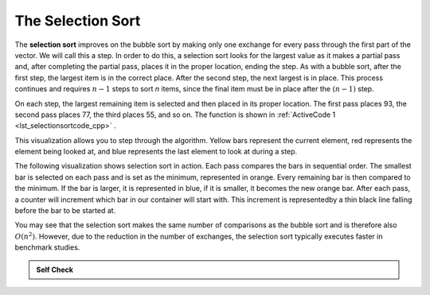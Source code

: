 ..  Copyright (C)  Brad Miller, David Ranum, and Jan Pearce
    This work is licensed under the Creative Commons Attribution-NonCommercial-ShareAlike 4.0 International License. To view a copy of this license, visit http://creativecommons.org/licenses/by-nc-sa/4.0/.


The Selection Sort
~~~~~~~~~~~~~~~~~~

The **selection sort** improves on the bubble sort by making only one
exchange for every pass through the first part of the vector.
We will call this a step.
In order to do this, a
selection sort looks for the largest value as it makes a partial pass and, after
completing the partial pass, places it in the proper location, ending the step.
As with a bubble
sort, after the first step, the largest item is in the correct place.
After the second step, the next largest is in place. This process
continues and requires :math:`n-1` steps to sort *n* items, since the
final item must be in place after the :math:`(n-1)` step.

On each step,
the largest remaining item is selected and then placed in its proper
location. The first pass places 93, the second pass places 77, the third
places 55, and so on. The function is shown in :ref:`ActiveCode 1 <lst_selectionsortcode_cpp>` .

.. tabbed:: lst_selection_sort

  .. tab:: C++

    .. activecode:: lst_selectionsortcode_cpp
      :caption: The Selection Sort
      :language: cpp

      #include <iostream>
      #include <vector>
      using namespace std;
      //function that sorts through values in vector through selection sort
      vector<int> selectionSort(vector<int> avector) {
          for (int fillslot = (avector.size() - 1); fillslot >= 0; fillslot--) {
              int positionOfMax = 0;
              for (int location = 1; location < fillslot + 1; location++) {
                  if (avector[location] > avector[positionOfMax]) {
                      positionOfMax = location;
                  }
              }

              int temp = avector[fillslot];
              avector[fillslot] = avector[positionOfMax];
              avector[positionOfMax] = temp;
          }
          return avector;
      }

      int main() {
          // Vector initialized using a static array
          static const int arr[] = {54, 26, 93, 17, 77, 31, 44, 55, 20};
          vector<int> avector (arr, arr + sizeof(arr) / sizeof(arr[0]) );

          // Call to the selectionSort function
          vector<int> updatedAvector = selectionSort(avector);

          // print the vector
          for (unsigned int i = 0; i < updatedAvector.size(); i++) {
              cout << updatedAvector[i] << " ";
          }
          cout << endl;

          return 0;
      }


  .. tab:: Python

    .. activecode:: lst_selectionsortcode
        :caption: Selection Sort
        :optional:
        
        #function sorts through values in list using selection sort
        def selectionSort(alist):
           for fillslot in range(len(alist)-1,0,-1):
               positionOfMax=0
               for location in range(1,fillslot+1):
                   if alist[location]>alist[positionOfMax]:
                       positionOfMax = location

               temp = alist[fillslot]
               alist[fillslot] = alist[positionOfMax]
               alist[positionOfMax] = temp

        def main():
            alist = [54,26,93,17,77,31,44,55,20]
            selectionSort(alist)
            print(alist)
        main()

.. animation:: selection_anim
   :modelfile: sortmodels.js
   :viewerfile: sortviewers.js
   :model: SelectionSortModel
   :viewer: BarViewer


..
..
.. .. codelens:: selectionsortcodetrace
..     :caption: Tracing the Selection Sort
..
..     def selectionSort(alist):
..        for fillslot in range(len(alist)-1,0,-1):
..            positionOfMax=0
..            for location in range(1,fillslot+1):
..                if alist[location]>alist[positionOfMax]:
..                    positionOfMax = location
..
..            temp = alist[fillslot]
..            alist[fillslot] = alist[positionOfMax]
..            alist[positionOfMax] = temp
..
..     alist = [54,26,93,17,77,31,44,55,20]
..     selectionSort(alist)
..     print(alist)

This visualization allows you to step through the algorithm. Yellow bars
represent the current element, red represents the element being looked at,
and blue represents the last element to look at during a step.

The following visualization shows selection sort in action. Each pass compares the bars 
in sequential order. The smallest bar is selected on each pass and is set as the minimum, 
represented in orange. Every remaining bar is then compared to the minimum. If the bar is 
larger, it is represented in blue, if it is smaller, it becomes the new orange bar. 
After each pass, a counter will increment which bar in our container will start with. 
This increment is representedby a thin black line falling before the bar to be started at.


.. video:: vis_selection_sort
    :controls:
    :thumb: ../_static/vis_selection_sort_thumb.png

    ../_static/vis_selection_sort.webm


You may see that the selection sort makes the same number of comparisons
as the bubble sort and is therefore also :math:`O(n^{2})`. However,
due to the reduction in the number of exchanges, the selection sort
typically executes faster in benchmark studies.

.. admonition:: Self Check

   .. mchoice:: question_sort_2
      :correct: d
      :answer_a: [7, 11, 12, 1, 6, 14, 8, 18, 19, 20]
      :answer_b: [7, 11, 12, 14, 19, 1, 6, 18, 8, 20]
      :answer_c: [11, 7, 12, 14, 1, 6, 8, 18, 19, 20]
      :answer_d: [11, 7, 12, 14, 8, 1, 6, 18, 19, 20]
      :feedback_a: Selection sort is similar to bubble sort (which you appear to have done) but uses fewer swaps
      :feedback_b: This looks like an insertion sort.
      :feedback_c: This one looks similar to the correct answer, however, it is not how selection sort works. With this answer, instead of swapping values through each sweep, the values have been shifted to the left to make room for the correct numbers.
      :feedback_d: Selection sort improves upon bubble sort by making fewer swaps.

      Suppose you have the following vector of numbers to sort:
      [11, 7, 12, 14, 19, 1, 6, 18, 8, 20] which vector represents the partially sorted (ascending) vector after three steps of selection sort?
